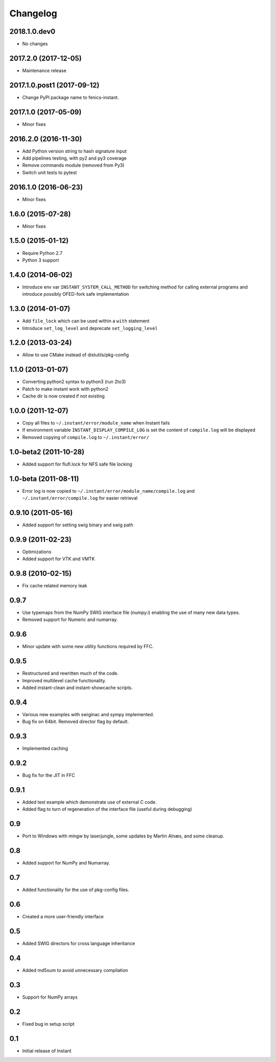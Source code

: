 Changelog
=========

2018.1.0.dev0
-------------

- No changes

2017.2.0 (2017-12-05)
---------------------

- Maintenance release


2017.1.0.post1 (2017-09-12)
---------------------

- Change PyPI package name to fenics-instant.


2017.1.0 (2017-05-09)
---------------------

- Minor fixes

2016.2.0 (2016-11-30)
---------------------

- Add Python version string to hash signature input
- Add pipelines testing, with py2 and py3 coverage
- Remove commands module (removed from Py3)
- Switch unit tests to pytest

2016.1.0 (2016-06-23)
---------------------

- Minor fixes

1.6.0 (2015-07-28)
------------------

- Minor fixes

1.5.0 (2015-01-12)
------------------

- Require Python 2.7
- Python 3 support

1.4.0 (2014-06-02)
------------------

- Introduce env var ``INSTANT_SYSTEM_CALL_METHOD`` for switching method
  for calling external programs and introduce possibly OFED-fork safe
  implementation

1.3.0 (2014-01-07)
------------------

- Add ``file_lock`` which can be used within a ``with`` statement
- Introduce ``set_log_level`` and deprecate ``set_logging_level``

1.2.0 (2013-03-24)
------------------

- Allow to use CMake instead of distutils/pkg-config

1.1.0 (2013-01-07)
------------------

- Converting python2 syntax to python3 (run 2to3)
- Patch to make instant work with python2
- Cache dir is now created if not existing

1.0.0 (2011-12-07)
------------------

- Copy all files to ``~/.instant/error/module_name`` when Instant fails
- If environment variable ``INSTANT_DISPLAY_COMPILE_LOG`` is set the
  content of ``compile.log`` will be displayed
- Removed copying of ``compile.log`` to ``~/.instant/error/``

1.0-beta2 (2011-10-28)
----------------------

- Added support for flufl.lock for NFS safe file locking

1.0-beta (2011-08-11)
---------------------

- Error log is now copied to
  ``~/.instant/error/module_name/compile.log`` and
  ``~/.instant/error/compile.log`` for easier retrieval

0.9.10 (2011-05-16)
-------------------

- Added support for setting swig binary and swig path

0.9.9 (2011-02-23)
------------------

- Optimizations
- Added support for VTK and VMTK

0.9.8 (2010-02-15)
------------------

- Fix cache related memory leak

0.9.7
-----

- Use typemaps from the NumPy SWIG interface file (numpy.i)
  enabling the use of many new data types.
- Removed support for Numeric and numarray.

0.9.6
-----

- Minor update with some new utility functions required by FFC.

0.9.5
-----

- Restructured and rewritten much of the code.
- Improved multilevel cache functionality.
- Added instant-clean and instant-showcache scripts.

0.9.4
-----

- Various new examples with swiginac and sympy implemented.
- Bug fix on 64bit. Removed director flag by default.

0.9.3
-----

- Implemented caching

0.9.2
-----

- Bug fix for the JIT in FFC

0.9.1
-----

- Added test example which demonstrate use of external C code.
- Added flag to turn of regeneration of the interface file (useful
  during debugging)

0.9
---

- Port to Windows with mingw by laserjungle, some updates by Martin
  Alnæs, and some cleanup.

0.8
---

- Added support for NumPy and Numarray.

0.7
---

- Added functionality for the use of pkg-config files.

0.6
---

- Created a more user-friendly interface

0.5
---

- Added SWIG directors for cross language inheritance

0.4
---

- Added md5sum to avoid unnecessary compilation

0.3
---

- Support for NumPy arrays

0.2
---

- Fixed bug in setup script

0.1
---

- Initial release of Instant
